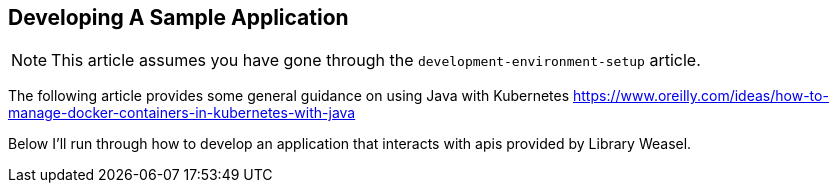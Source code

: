 == Developing A Sample Application

NOTE: This article assumes you have gone through the `development-environment-setup`
article.

The following article provides some general guidance on using Java with Kubernetes
https://www.oreilly.com/ideas/how-to-manage-docker-containers-in-kubernetes-with-java

Below I'll run through how to develop an application that interacts with apis provided
by Library Weasel.
